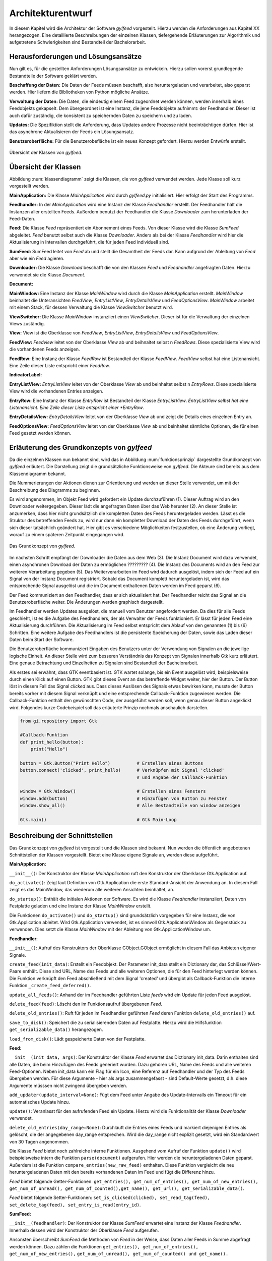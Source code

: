 ******************
Architekturentwurf
******************

In diesem Kapitel wird die Architektur der Software *gylfeed* vorgestellt.
Hierzu werden die Anforderungen aus Kapitel XX herangezogen. Eine
detaillierte Beschreibungen der einzelnen Klassen, tiefergehende Erläuterungen
zur Algorithmik und aufgetretene Schwierigkeiten sind Bestandteil der
Bachelorarbeit.


Herausforderungen und Lösungsansätze
====================================

Nun gilt es, für die gestellten Anforderungen Lösungsansätze zu entwickeln.
Hierzu sollen vorerst grundlegende Bestandteile der Software geklärt werden.

**Beschaffung der Daten:** Die Daten der Feeds müssen beschafft, also
heruntergeladen und verarbeitet, also geparst werden. Hier liefern die
Bibliotheken von Python mögliche Ansätze.

**Verwaltung der Daten:** Die Daten, die eindeutig einem Feed zugeordnet werden
können, werden innerhalb eines Feedobjekts gekapselt. Dem übergeordnet ist eine
Instanz, die jene Feedobjekte aufnimmt: der Feedhandler. Dieser ist auch dafür
zuständig, die konsistent zu speichernden Daten zu speichern und zu laden.

**Updates:** Die Spezifiktion stellt die Anforderung, dass Updates andere
Prozesse nicht beeinträchtigen dürfen. Hier ist das asynchrone Aktualisieren der
Feeds ein Lösungsansatz.

**Benutzeroberfläche:** Für die Benutzerobefläche ist ein neues Konzept
gefordert. Hierzu werden Entwürfe erstellt.


.. _klassendiagramm:

.. figure:: ./figs/klassendiagramm.png
    :alt: Übersicht der Klassen von *gylfeed*
    :width: 100%
    :align: center
    
    Übersicht der Klassen von *gylfeed*.


Übersicht der Klassen
=====================

Abbildung :num:`klassendiagramm` zeigt die Klassen, die von *gylfeed* verwendet
werden. Jede Klasse soll kurz vorgestellt werden.

**MainApplication:** Die Klasse *MainApplication* wird durch *gylfeed.py*
initialisiert. Hier erfolgt der Start des Programms.

**Feedhandler:** In der *MainApplication* wird eine Instanz der Klasse
*Feedhandler* erstellt. Der Feedhandler hält die Instanzen aller erstellten
Feeds. Außerdem benutzt der Feedhandler die Klasse *Downloader* zum
herunterladen der Feed-Daten.

**Feed:** Die Klasse *Feed* repräsentiert ein Abonnement eines Feeds. Von dieser
Klasse wird die Klasse *SumFeed* abgeleitet. *Feed* benutzt selbst auch die
Klasse *Downloader*. Anders als bei der Klasse *Feedhandler* wird hier die
Aktualisierung in Intervallen durchgeführt, die für jeden Feed individuell sind.

**SumFeed:** SumFeed leitet von *Feed* ab und stellt die Gesamtheit der Feeds
dar. Kann aufgrund der Ableitung von *Feed* aber wie ein *Feed* agieren.

**Downloader:** Die Klasse *Download* beschafft die von den Klassen *Feed* und
*Feedhandler* angefragten Daten. Hierzu verwendet sie die Klasse *Document*.

**Document:** 

**MainWindow:** Eine Instanz der Klasse *MainWindow* wird durch die Klasse *MainApplication*
erstellt. *MainWindow* beinhaltet die Unteransichten *FeedView*,
*EntryListView*, *EntryDetailsView* und *FeedOptionsView*. *MainWindow* arbeitet
mit einem Stack, für dessen Verwaltung die Klasse *ViewSwitcher* benutzt wird.

**ViewSwitcher:** Die Klasse *MainWindow* instanziiert einen *ViewSwitcher*.
Dieser ist für die Verwaltung der einzelnen Views zuständig.

**View:** View ist die Oberklasse von *FeedView*, *EntryListView*,
*EntryDetailsView* und *FeedOptionsView*.

**FeedView:** *Feedview* leitet von der Oberklasse *View* ab und beihnaltet
selbst n *FeedRows*. Diese spezialisierte View wird die vorhandenen Feeds
anzeigen.

**FeedRow:** Eine Instanz der Klasse *FeedRow* ist Bestandteil der Klasse
*FeedView*. *FeedView* selbst hat eine Listenansicht. Eine Zeile dieser Liste
entspricht einer *FeedRow*.

**IndicatorLabel:**

**EntryListView:** *EntryListView* leitet von der Oberklasse *View* ab und
beinhaltet selbst n *EntryRows*. Diese spezialisierte View wird die vorhandenen
Entries anzeigen.

**EntryRow:** Eine Instanz der Klasse *EntryRow* ist Bestandteil der Klasse
*EntryListView*. *EntryListView selbst hat eine Listenansicht. Eine Zeile dieser
Liste entspricht einer *EntryRow*.

**EntryDetailsView:** *EntryDetailsView* leitet von der Oberklasse *View* ab und
zeigt die Details eines einzelnen Entry an.

**FeedOptionsView:** *FeedOptionsView* leitet von der Oberklasse *View* ab und
beinhaltet sämtliche Optionen, die für einen Feed gesetzt werden können.


Erläuterung des Grundkonzepts von *gylfeed*
===========================================

Da die einzelnen Klassen nun bekannt sind, wird das in Abbildung 
:num:`funktionsprinzip` dargestellte Grundkonzept von *gylfeed* erläutert.
Die Darstellung zeigt die grundsätzliche Funktionsweise von *gylfeed*. Die
Akteure sind bereits aus dem Klassendiagramm bekannt.

Die Nummerierungen der Aktionen dienen zur Orientierung und werden an dieser
Stelle verwendet, um mit der Beschreibung des Diagramms zu beginnen.

Es wird angenommen, im Objekt Feed wird gefordert ein Update durchzuführen (1).
Dieser Auftrag wird an den Downloader weitergegeben. Dieser lädt die angefragten
Daten über das Web herunter (2). An dieser Stelle ist anzumerken, dass hier nicht
grundsätzlich die kompletten Daten des Feeds heruntergeladen werden. Lässt es
die Struktur des betreffenden Feeds zu, wird nur dann ein kompletter Download
der Daten des Feeds durchgeführt, wenn sich dieser tatsächlich geändert hat.
Hier gibt es verschiedene Möglichkeiten festzustellen, ob eine Änderung vorliegt,
worauf zu einem späteren Zeitpunkt eingegangen wird.

.. _funktionsprinzip:

.. figure:: ./figs/funktionsprinzip.png
    :alt: Das Grundkonzept von *gylfeed*.
    :width: 100%
    :align: center
    
    Das Grundkonzept von *gylfeed*.


Im nächsten Schritt empfängt der Downloader die Daten aus dem Web (3). Die Instanz
Document wird dazu verwendet, einen asynchronen Download der Daten zu
ermöglichen ????????? (4). Die Instanz des Documents wird an den Feed zur weiteren
Verarbeitung gegeben (5). Das Weiterverarbeiten im Feed wird dadurch ausgelöst,
indem sich der Feed auf ein Signal von der Instanz Document registriert. Sobald
das Document komplett heruntergeladen ist, wird das entsprechende Signal
ausgelöst und die im Document enthaltenen Daten werden im Feed geparst (6).

Der Feed kommuniziert an den Feedhandler, dass er sich aktualisiert hat. Der
Feedhandler reicht das Signal an die Benutzeroberfläche weiter. Die Änderungen
werden graphisch dargestellt.

Im Feedhandler werden Updates ausgelöst, die manuell vom Benutzer angefordert
werden. Da dies für alle Feeds geschieht, ist es die Aufgabe des Feedhandlers, der
als Verwalter der Feeds funktioniert. Er lässt für jeden Feed eine
Aktualisierung durchführen. Die Aktualisierung im Feed selbst entspricht dem
Ablauf von den genannten (1) bis (6) Schritten. Eine weitere Aufgabe des
Feedhandlers ist die persistente Speicherung der Daten, sowie das Laden dieser
Daten beim Start der Software.

Die Benutzeroberfläche kommuniziert Eingaben des Benutzers unter der Verwendung von
Signalen an die jeweilige logische Einheit. An dieser Stelle wird zum besseren
Verständnis das Konzept von Signalen innerhalb Gtk kurz erläutert. Eine genaue
Betrachtung und Einzelheiten zu Signalen sind Bestandteil der Bachelorarbeit.

Als erstes sei erwähnt, dass GTK eventbasiert ist. GTK wartet solange, bis ein
Event ausgelöst wird, beispielsweise durch einen Klick auf einen Button. GTK gibt dieses Event an das
betreffende Widget weiter, hier der Button. Der Button löst in diesem Fall das
Signal *clicked* aus. Dass dieses Auslösen des Signals etwas bewirken kann, musste der Button 
bereits vorher mit diesem Signal verknüpft und eine entsprechende Callback-Funktion
zugewiesen werden. Die Callback-Funktion enthält den gewünschten Code, der ausgeführt
werden soll, wenn genau dieser Button angeklickt wird. Folgendes kurze
Codebeispiel soll das erläuterte Prinzip nochmals anschaulich darstellen.


.. code-block:: python

    from gi.repository import Gtk

    #Callback-Funktion  
    def print_hello(button):
        print("Hello")

    button = Gtk.Button("Print Hello")          # Erstellen eines Buttons
    button.connect('clicked', print_hello)      # Verknüpfen mit Signal 'clicked'
                                                # und Angabe der Callback-Funktion

    window = Gtk.Window()                       # Erstellen eines Fensters
    window.add(button)                          # Hinzufügen von Button zu Fenster
    window.show_all()                           # Alle Bestandteile von window anzeigen

    Gtk.main()                                  # Gtk Main-Loop


Beschreibung der Schnittstellen
===============================

Das Grundkonzept von *gylfeed* ist vorgestellt und die Klassen sind bekannt. Nun
werden die öffentlich angebotenen Schnittstellen der Klassen vorgestellt.
Bietet eine Klasse eigene Signale an, werden diese aufgeführt.

**MainApplication:**

``__init__()``: Der Konstruktor der Klasse *MainApplication* ruft den
Konstruktor der Oberklasse Gtk.Application auf.

``do_activate()``: Zeigt laut Definition von Gtk.Application die erste
Standard-Ansicht der Anwendung an. In diesem Fall zeigt es das MainWindow,
das wiederum alle weiteren Ansichten beinhaltet, an.

``do_startup()``: Enthält die initialen Aktionen der Software. Es wird die
Klasse *Feedhandler* instanziiert, Daten von Festplatte geladen und eine
Instanz der Klasse *MainWindow* erstellt.

Die Funktionen ``do_activate()`` und ``do_startup()`` sind grundsätzlich
vorgegeben für eine Instanz, die von Gtk.Application ableitet. Wird
Gtk.Application verwendet, ist es sinnvoll Gtk.ApplicationWindow als
Gegenstück zu verwenden. Dies setzt die Klasse *MainWindow* mit der Ableitung
von Gtk.ApplicationWindow um.


**Feedhandler**:

``__init__()``: Aufruf des Konstruktors der Oberklasse GObject.GObject
ermöglicht in diesem Fall das Anbieten eigener Signale.

``create_feed(init_data)``: Erstellt ein Feedobjekt. Der Parameter init_data
stellt ein Dictionary dar, das Schlüssel/Wert-Paare enthält. Diese sind URL,
Name des Feeds und alle weiteren Optionen, die für den Feed hinterlegt werden
können. Die Funktion verknüpft den Feed abschließend mit dem Signal 'created'
und übergibt als Callback-Funktion die interne Funktion 
``_create_feed_deferred()``.

``update_all_feeds()``: Anhand der im Feedhandler geführten Liste *feeds*
wird ein Update für jeden Feed ausgelöst.

``delete_feed(feed)``: Löscht den im Funktionsaufruf übergebenen *Feed*.

``delete_old_entries()``: Ruft für jeden im Feedhandler geführten *Feed* 
deren Funktion ``delete_old_entries()`` auf.

``save_to_disk()``: Speichert die zu serialisierenden Daten auf Festplatte.
Hierzu wird die Hilfsfunktion ``get_serializable_data()`` herangezogen.

``load_from_disk()``: Lädt gespeicherte Daten von der Festplatte.


**Feed:**

``__init__(init_data, args)``: Der Konstruktor der Klasse *Feed* erwartet 
das Dictionary init_data. Darin enthalten sind alle Daten, die beim 
Hinzufügen des Feeds generiert wurden. Dazu gehören URL, Name des Feeds 
und alle weiteren Feed-Optionen. Neben init_data kann ein Flag für 
ein Icon, eine Referenz auf Feedhandler und der Typ des Feeds übergeben 
werden. Für diese Argumente - hier als args zusammengefasst - sind Default-Werte gesetzt, d.h. diese Argumente
müsssen nicht zwingend übergeben werden. 

``add_updater(update_interval=None)``: Fügt dem Feed unter Angabe des
Update-Intervalls ein Timeout für ein automatisches Update hinzu. 

``update()``: Veranlasst für den aufrufenden Feed ein Update. Hierzu wird die
Funktionalität der Klasse *Downloader* verwendet.

``delete_old_entries(day_range=None)``: Durchläuft die Entries eines Feeds 
und markiert diejenigen Entries als gelöscht, die der angegebenen day_range
entsprechen. Wird die day_range nicht explizit gesetzt, wird ein Standardwert
von 30 Tagen angenommen.

Die Klasse *Feed* bietet noch zahlreiche interne Funktionen. Ausgehend vom
Aufruf der Funktion ``update()`` wird beispielsweise intern die Funktion
``parse(document)`` aufgerufen. Hier werden die heruntergeladenen Daten
geparst.
Außerdem ist die Funktion ``compare_entries(new_raw_feed)`` enthalten. 
Diese Funktion vergleicht die neu heruntergeladenen Daten mit den bereits 
vorhandenen Daten im Feed und fügt die Differenz hinzu.

*Feed* bietet folgende Getter-Funktionen: ``get_entries(), 
get_num_of_entries(), get_num_of_new_entries(), get_num_of_unread(), 
get_num_of_counted(),get_name(), get_url(), get_serializable_data()``.

*Feed* bietet folgende Setter-Funktionen: ``set_is_clicked(clicked), 
set_read_tag(feed), set_delete_tag(feed), set_entry_is_read(entry_id)``.

**SumFeed:**

``__init__(feedhandler)``: Der Konstruktor der Klasse *SumFeed* erwartet eine
Instanz der Klasse *Feedhandler*. Innerhalb dessen wird der Konstruktor der
Oberklasse *Feed* aufgerufen.

Ansonsten überschreibt *SumFeed* die Methoden von *Feed* in der Weise, dass
Daten aller Feeds in Summe abgefragt werden können. Dazu zählen die
Funktionen ``get_entries(), get_num_of_entries(), get_num_of_new_entries(),``
``get_num_of_unread(), get_num_of_counted() und get_name().``


**Downloader:**

``__init__()``: Der Konstruktor der Klasse *Downloader* erwartet keine
Parameter. Innerhalb des Konstruktors wird ein Standardwert für die
Paketgröße definiert, die zum Einlesen des Bytestreams verwendet wird.

``download(url, check_if_needed=True)``: Lädt Daten unter Verwendung der
angegebenen URL herunter. Der Flag *check_if_needed* wird dazu verwendet, um
entscheiden zu können, ob eine Vorprüfung stattfinden soll. Diese Vorprüfung
lädt vorerst den Header herunter und prüft, ob eine Änderung vorliegt. Dies
geschieht anhand der Parameter *etag* und *lastmodified*. Wurde eine Änderung
festgestellt, oder ist weder *etag* noch *lastmodified* vorhanden, wird eine
interne Funktion von *Downloader* aufgerufen, die einen Download der 
kompletten Daten durchführt.


**Document:**

``__init__()``: Die Klasse *Document* ruft im Konstruktor den Konstruktur
von GObject auf. GObject ermöglicht in diesem Fall das Anbieten eigener
Signale.

Die Klasse *Document* ermöglicht mit seinen internen Funktionen einen
asynchronen Download. Die Funktion ``_append(chunk)`` wird von der Klasse
*Downloader* solange aufgerufen, bis der eingehende Bytestream vollständig
gelesen ist. An dieser Stelle kommt die Funktion ``_finish()`` zum Einsatz.
Ist der Bytestream vollständig gelesen, löst die Funktion ``_finish()`` das
Signal *finish* aus. Anhand dieses Signals wird bespielsweise in den 
Instanzen von *Feed* die Funktion ``parse()`` aufgerufen.


**MainWindow:**

``__init__(app, feedhandler)``: Der Konstruktor der Klasse *MainWindow*
erwartet eine Instanz der Klasse *MainApplication*, hier app und eine Instanz
der Klasse *Feedhandler*. Innerhalb des Konstruktors wird der Konstruktor der
Oberklasse, Gtk.ApplicationWindow, aufgerufen. 

``add_widget_to_headerbar(widget, start_or_end)``: Fügt das übergebene
Widget der Headerbar hinzu. Mit start_or_end kann durch Übergabe eines 
Strings die Position des Widgets bestimmt werden.

``remove_widget_from_headerbar(widget)``: Entfernt das an die Funktion
übergebene Widget aus der Headerbar.

Neben diesen öffentlich angebotenen Schnittstellen hat *MainWindow*
zahlreiche interne Funktionen.


**ViewSwitcher:**

``__init__(stack)``: Der Konstruktor der Klasse *ViewSwitcher* bekommt den
Stack, der alle Views enthalten wird, zur Verwaltung übergeben. Da 
*ViewSwitcher* von Gtk.Box ableitet, erfolgt der Aufruf des Konstruktors 
von Gtk.Box.

``add_view(view, name)``: Fügt eine View in Verbindung mit dem übergebenen
Namen dem Stack hinzu.

``switch(name)``: Setzt anhand des übergebenen Namens die aktuell sichtbare
View. Hierbei werden alle notwendigen Aktionen ausgelöst, um die jeweilige View
und ihre Abhängikeiten korrekt darzustellen.


**View:**

``__init__(app, sub_title=None)``: Der Konstruktor der Klasse *View* bekommt
eine Instanz der Klasse *MainApplication* übergeben. Es ist möglich einen
Untertitel anzugeben. Hierfür ist der Standardwert *None* gesetzt. Innerhalb
des Konstruktors wird der Konstruktor der Oberklasse Gtk.Grid aufgerufen.

``add(widget)``: Nimmt ein *Widget* entgegen und fügt sie der jeweiligen
Instanz von Gtk.ScrolledWindow
hinzu. Hier erfolgt eine Überschreibung der add-Funktion von Gtk.Grid.

``invalidate_filter(searchentry)``: Ruft die Funktion ``invalidate_filter()``
der Unterklasse auf.

``on_view_enter()``: Schnittstelle für alle Unterklassen, um Eigenschaften
beim Aufruf der jeweiligen Ansicht zu setzen. Ruft Funktion 
``on_view_enter()`` der Unterklassen auf.

``on_view_leave()``: Schnittstelle für alle Unterklassen, um Eigenschaften 
beim Verlassen der jeweiligen Ansicht zu setzen. Ruft Funktion 
``on_view_leave()`` der Unterklassen auf.

``manage_searchbar()``: Steuert das Verhalten der Suchleiste.


**FeedView:**

``__init__(app)``: Der Konstruktor der Klasse *FeedView* bekommt eine Instanz
der Klasse *MainApplication* übergeben. Innerhalb des Konstruktors wird der
Konstruktor der Oberklasse *View* aufgerufen.

``new_listbox_row(logo, feed)``: Erstellt eine Instanz der Klasse *FeedRow*
und fügt diese der Listbox innerhalb der *FeedView* hinzu. Als
Übergabeparameter sind das zu verwendente Logo und die Instanz des Feeds, der
hinzugefügt werden soll, erforderlich.

``on_view_enter()``: Führt alle Aktionen aus, die beim Aufruf von
*FeedView* notwendig sind. Beispielsweise die Aktualisierung der Labels, die
anzeigen, wieviele neue/ungelesene/komplette Nachrichten ein Feed hat.

``on_view_leave()``: Führt alle Aktionen aus, die beim Verlassen von
*FeedView* notwendig sind.

``remove_feedrow(feed)``: Unter Angabe des Feeds, der gelöscht werden soll,
wird die *FeedRow* aus der Listbox von *FeedView* gelöscht.

``show_feedview(feedlist)``: Initiale Darstellung von *FeedView*
beim Start der Software. Erwartet wird eine Liste mit Feeds, die dargestellt
werden sollen.

**FeedRow:**

``__init__(logo, feed)``: Der Konstruktor der Klasse *FeedRow* erwartet ein
Logo und eine Instanz der Klasse *Feed*. Innerhalb des Konstruktors wird der
Konstruktor von Gtk.ListBoxRow aufgerufen, da *FeedRow* von Gtk.ListBoxRow
ableitet. 

``redraw_labels(sum_row)``: Aktualisiert die Labels, die anzeigen, wieviele
neue/ungelesene/komplette Nachrichten ein Feed hat. Der Übergabeparameter
*sum_row* repräsentiert die *FeedRow*, in der die Zusammenfassung aller 
Feeds dargestellt wird.


**IndicatorLabel:**

``__init__(*args)``: Der Konstruktor der Klasse *IndicatorLabel* kann mehrere
Argumente übergeben bekommen, hierzu wird \*args verwendet. Innerhalb des
Konstruktors wird der Konstruktor der Oberklasse Gtk.Label aufgerufen.

``set_color(state)``: Setzt die Farbe des Labels anhand des Parameters state.
Dazu wird intern CSS verwendet.


**EntryListView:**

``clear_listbox():`` Leert die Ansicht, um neu dargestellt werden zu 
können.

``on_view_enter()``: Führt alle Aktionen aus, die beim Aufruf von
*EntryListView* notwendig sind. Beispielsweise das Markieren von gelesenen
Entries.

``show_entries(listbox, row):`` Lässt die Entries eines Feeds darstellen. Als
Übergabeparameter wird die Listbox der *FeedView* erwartet und die darin
ausgewählte *Row*. Die Funktion ``show_entries()`` ruft weitere interne
Funktionen auf.


**EntryRow:**

``__init__(*args)``: Der Konstruktor der Klasse *EntryRow* erwartet mehrere
Argumente, hierzu wird \*args verwendet. Beispielsweise sind dies Titel,
Zeitstempel und Plot des Feeds. Zusammenfassend alle Daten, die in einer
*EntryRow* dargestellt werden sollen. Innerhalb des Konstruktors wird der
Konstruktor der Oberklasse *Gtk.ListBowRow* aufgerufen.

Neben dem Konstruktor bietet die Klasse *EntryRow* Getter-Funktionen für Plot
, Titel, Zeitstempel, Entry-ID, Feed und dem Attribut updated-parsed.


**EntryDetailsView:**

``__init__(app)``: Der Konstruktor der Klasse *EntryDetailsView* bekommt
eine Instanz der Klasse *MainApplication* übergeben. Innerhalb des 
Konstruktors wird der Konstruktor der Oberklasse *View* aufgerufen.

``on_view_enter()``: Führt alle Aktionen aus, die beim Aufruf von
*EntryDetailsView* notwendig sind. Beispielsweise Einstellungen für den
Button-Switcher in der Headerbar.

``on_view_leave()``: Führt alle Aktionen aus, die beim Verlassen von
*EntryDetailsView* notwendig sind.

``show_entry_details(listbox, row)``: Lässt den ausgewählten Entry darstellen
. Als Übergabeparameter wird die Listbox der *EntryListView* erwartet und die
darin ausgwählte *Row*. Innerhalb der Funktion ``show_entry_details()`` werden
weitere interne Funktionen aufgerufen, die für die Darstellung des einzelnen
Entry notwendig sind.


**FeedOptionsView:**

``__init__(app)``: Der Konstruktor der Klasse *FeedOptionsView* bekommt 
eine Instanz der Klasse *MainApplication* übergeben. Innerhalb des 
Konstruktors wird der Konstruktor der Oberklasse *View* aufgerufen.

``on_view_enter()``: Führt alle Aktionen aus, die beim Aufruf von
*FeedOptionsView* notwendig sind. Beispielsweise werden in dieser Ansicht in
der Headerbar Buttons für zustimmende Aktionen und ablehnende Aktionen
angeboten. Dies wird je nach vorher gewählter Funktion passend dargestellt.
Das Hinzufügen eines Feeds erfordert andere Button-Beschriftungen, wie der
Aufruf der Einstellungen eines bestehenden Feeds.

``on_view_leave()``: Führt alle Aktionen aus, die beim Verlassen von
*FeedOptionsView* notwendig sind. Beispielsweise das Entfernen von Buttons
aus der Headerbar.

``show_options_filled(feedview, feed)``: Zeigt die Einstellungen eines Feeds
an. Als Übergabeparameter wird die *FeedView* und der gewählte *Feed* 
erwartet. Innerhalb der Funktion ``show_options_filled()`` werden die
gespeicherten Einstellungen des Feeds in der *FeedOptionsView* gesetzt.


